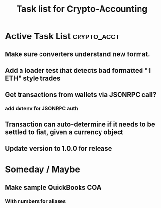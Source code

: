 #+Title: Task list for Crypto-Accounting

* Active Task List                                              :crypto_acct:
** Make sure converters understand new format.
** Add a loader test that detects bad formatted "1 ETH" style trades
** Get transactions from wallets via JSONRPC call?
*** add dotenv for JSONRPC auth
** Transaction can auto-determine if it needs to be settled to fiat, given a currency object
** Update version to 1.0.0 for release

* Someday / Maybe
** Make sample QuickBooks COA
*** With numbers for aliases
